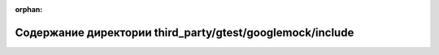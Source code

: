 .. meta::dda8dfdfaee3c04c598af17fd6ed81722846a8f4a46db097eb1697f0701769508f76b8496fbd2dcbe7add7dc9a6ab316464dbcdfa9df832dcadf8ac04f4dfed8

:orphan:

.. title:: Globalizer: Содержание директории third_party/gtest/googlemock/include

Содержание директории third\_party/gtest/googlemock/include
===========================================================

.. container:: doxygen-content

   
   .. raw:: html
     :file: dir_9edd5129d088700eed6c3ec8e4b69846.html

